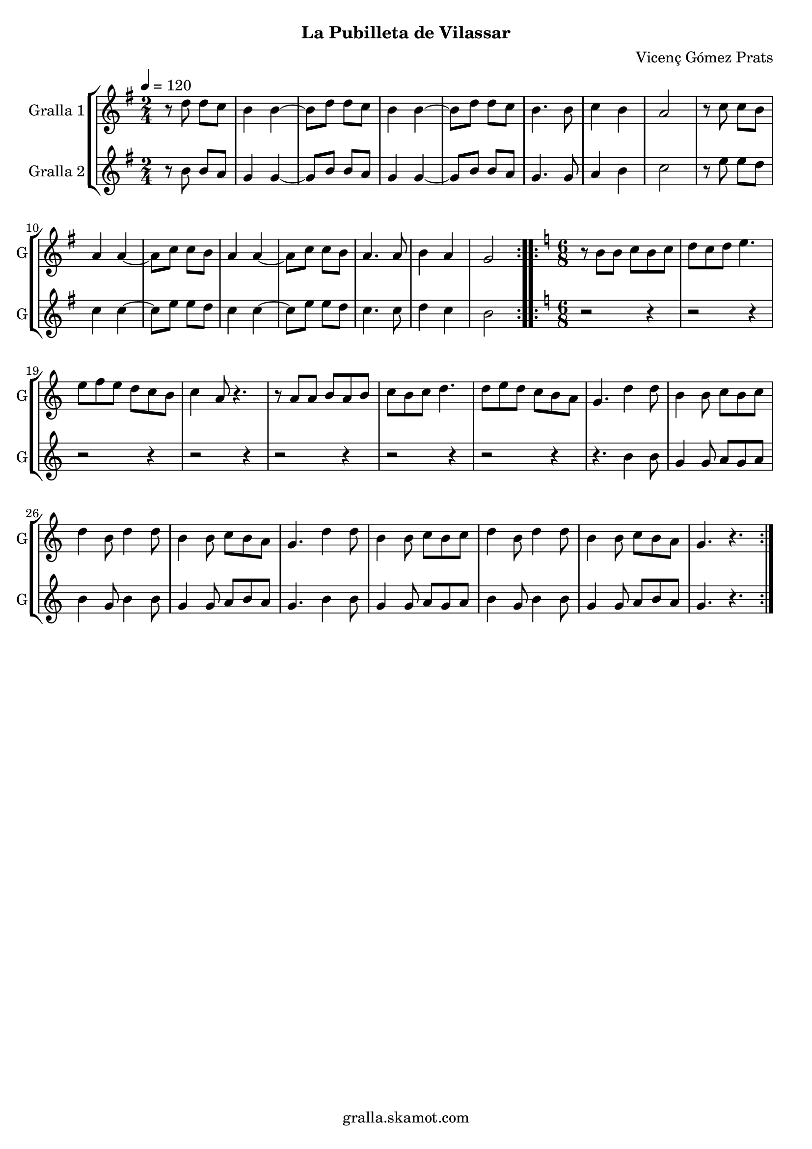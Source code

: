\version "2.16.2"

\header {
  dedication=""
  title=""
  subtitle="La Pubilleta de Vilassar"
  subsubtitle=""
  poet=""
  meter=""
  piece=""
  composer="Vicenç Gómez Prats"
  arranger=""
  opus=""
  instrument=""
  copyright="gralla.skamot.com"
  tagline=""
}

liniaroAa =
\relative d''
{
  \tempo 4=120
  \clef treble
  \key g \major
  \time 2/4
  \repeat volta 2 { r8 d d c  |
  b4 b ~  |
  b8 d d c  |
  b4 b ~  |
  %05
  b8 d d c  |
  b4. b8  |
  c4 b  |
  a2  |
  r8 c c b  |
  %10
  a4 a ~  |
  a8 c c b  |
  a4 a ~  |
  a8 c c b  |
  a4. a8  |
  %15
  b4 a  |
  g2  | }
  \key c \major   \time 6/8   \repeat volta 2 { r8 b b c b c  |
  d8 c d e4.  |
  e8 f e d c b  |
  %20
  c4 a8 r4.  |
  r8 a a b a b  |
  c8 b c d4.  |
  d8 e d c b a  |
  g4. d'4 d8  |
  %25
  b4 b8 c b c  |
  d4 b8 d4 d8  |
  b4 b8 c b a  |
  g4. d'4 d8  |
  b4 b8 c b c  |
  %30
  d4 b8 d4 d8  |
  b4 b8 c b a  |
  g4. r  | }
}

liniaroAb =
\relative b'
{
  \tempo 4=120
  \clef treble
  \key g \major
  \time 2/4
  \repeat volta 2 { r8 b b a  |
  g4 g ~  |
  g8 b b a  |
  g4 g ~  |
  %05
  g8 b b a  |
  g4. g8  |
  a4 b  |
  c2  |
  r8 e e d  |
  %10
  c4 c ~  |
  c8 e e d  |
  c4 c ~  |
  c8 e e d  |
  c4. c8  |
  %15
  d4 c  |
  b2  | }
  \key c \major   \time 6/8   \repeat volta 2 { r2 r4  |
  r2 r4  |
  r2 r4  |
  %20
  r2 r4  |
  r2 r4  |
  r2 r4  |
  r2 r4  |
  r4. b4 b8  |
  %25
  g4 g8 a g a  |
  b4 g8 b4 b8  |
  g4 g8 a b a  |
  g4. b4 b8  |
  g4 g8 a g a  |
  %30
  b4 g8 b4 b8  |
  g4 g8 a b a  |
  g4. r  | }
}

\bookpart {
  \score {
    \new StaffGroup {
      \override Score.RehearsalMark.self-alignment-X = #LEFT
      <<
        \new Staff \with {instrumentName = #"Gralla 1" shortInstrumentName = #"G"} \liniaroAa
        \new Staff \with {instrumentName = #"Gralla 2" shortInstrumentName = #"G"} \liniaroAb
      >>
    }
    \layout {}
  }
  \score { \unfoldRepeats
    \new StaffGroup {
      \override Score.RehearsalMark.self-alignment-X = #LEFT
      <<
        \new Staff \with {instrumentName = #"Gralla 1" shortInstrumentName = #"G"} \liniaroAa
        \new Staff \with {instrumentName = #"Gralla 2" shortInstrumentName = #"G"} \liniaroAb
      >>
    }
    \midi {
      \set Staff.midiInstrument = "oboe"
      \set DrumStaff.midiInstrument = "drums"
    }
  }
}

\bookpart {
  \header {instrument="Gralla 1"}
  \score {
    \new StaffGroup {
      \override Score.RehearsalMark.self-alignment-X = #LEFT
      <<
        \new Staff \liniaroAa
      >>
    }
    \layout {}
  }
  \score { \unfoldRepeats
    \new StaffGroup {
      \override Score.RehearsalMark.self-alignment-X = #LEFT
      <<
        \new Staff \liniaroAa
      >>
    }
    \midi {
      \set Staff.midiInstrument = "oboe"
      \set DrumStaff.midiInstrument = "drums"
    }
  }
}

\bookpart {
  \header {instrument="Gralla 2"}
  \score {
    \new StaffGroup {
      \override Score.RehearsalMark.self-alignment-X = #LEFT
      <<
        \new Staff \liniaroAb
      >>
    }
    \layout {}
  }
  \score { \unfoldRepeats
    \new StaffGroup {
      \override Score.RehearsalMark.self-alignment-X = #LEFT
      <<
        \new Staff \liniaroAb
      >>
    }
    \midi {
      \set Staff.midiInstrument = "oboe"
      \set DrumStaff.midiInstrument = "drums"
    }
  }
}


